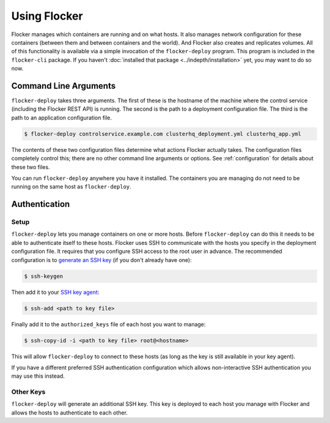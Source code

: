 =============
Using Flocker
=============

Flocker manages which containers are running and on what hosts.
It also manages network configuration for these containers (between them and between containers and the world).
And Flocker also creates and replicates volumes.
All of this functionality is available via a simple invocation of the ``flocker-deploy`` program.
This program is included in the ``flocker-cli`` package.
If you haven't :doc:`installed that package <../indepth/installation>` yet, you may want to do so now.

Command Line Arguments
======================

``flocker-deploy`` takes three arguments.
The first of these is the hostname of the machine where the control service (including the Flocker REST API) is running.
The second is the path to a deployment configuration file.
The third is the path to an application configuration file.

.. code-block:: console

    $ flocker-deploy controlservice.example.com clusterhq_deployment.yml clusterhq_app.yml

The contents of these two configuration files determine what actions Flocker actually takes.
The configuration files completely control this; there are no other command line arguments or options.
See :ref:`configuration` for details about these two files.

You can run ``flocker-deploy`` anywhere you have it installed.
The containers you are managing do not need to be running on the same host as ``flocker-deploy``\ .

Authentication
==============

Setup
-----

``flocker-deploy`` lets you manage containers on one or more hosts.
Before ``flocker-deploy`` can do this it needs to be able to authenticate itself to these hosts.
Flocker uses SSH to communicate with the hosts you specify in the deployment configuration file.
It requires that you configure SSH access to the root user in advance.
The recommended configuration is to `generate an SSH key`_ (if you don't already have one):

.. code-block:: console

    $ ssh-keygen

Then add it to your `SSH key agent`_:

.. code-block:: console

    $ ssh-add <path to key file>


Finally add it to the ``authorized_keys`` file of each host you want to manage:

.. code-block:: console

    $ ssh-copy-id -i <path to key file> root@<hostname>

This will allow ``flocker-deploy`` to connect to these hosts (as long as the key is still available in your key agent).

If you have a different preferred SSH authentication configuration which allows non-interactive SSH authentication you may use this instead.

Other Keys
----------

``flocker-deploy`` will generate an additional SSH key.
This key is deployed to each host you manage with Flocker and allows the hosts to authenticate to each other.

.. _`generate an SSH key`: https://en.wikipedia.org/wiki/Ssh-keygen
.. _`SSH key agent`: https://en.wikipedia.org/wiki/Ssh-agent
